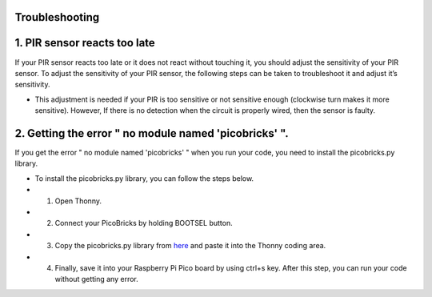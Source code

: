 Troubleshooting
===========================

1. PIR sensor reacts too late
============================  
If your PIR sensor reacts too late or it does not react without touching it, you should adjust the sensitivity of your PIR sensor. To adjust the sensitivity of your PIR   sensor, the following steps can be taken to troubleshoot it and adjust it’s sensitivity.
  
- This adjustment is needed if your PIR is too sensitive or not sensitive enough (clockwise turn makes it more sensitive). However, If there is no detection when the circuit is properly wired, then the sensor is faulty.



.. figure:: ../_static/pir_sensitivity1.png      
    :align: center
    :width: 600
    :figclass: align-center
    
    
2.  Getting the error " no module named 'picobricks' ".
=================================================

If you get the error " no module named 'picobricks' " when you run your code, you need to install the picobricks.py library.

- To install the picobricks.py library, you can follow the steps below.

- 1. Open Thonny.
- 2. Connect your PicoBricks by holding BOOTSEL button.
- 3. Copy the picobricks.py library from `here <https://github.com/Robotistan/PicoBricks/blob/main/Software/Pre-Installed%20Code/picobricks.py>`_ and paste it into the Thonny coding area.

- 4. Finally, save it into your Raspberry Pi Pico board by using ctrl+s key. After this step, you can run your code without getting any error.

.. image:: /../_static/picobricks.py.gif


    

